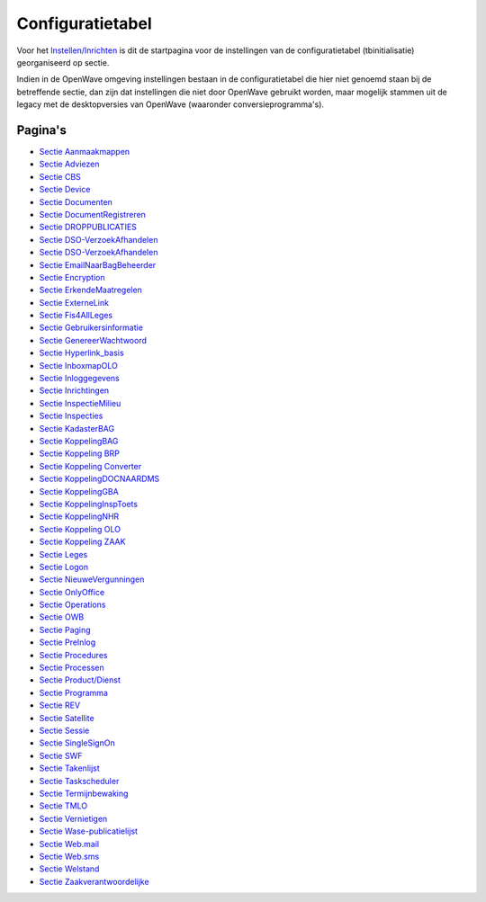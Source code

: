 Configuratietabel
=================

Voor het `Instellen/Inrichten </docs/instellen_inrichten.md>`__ is dit
de startpagina voor de instellingen van de configuratietabel
(tbinitialisatie) georganiseerd op sectie.

Indien in de OpenWave omgeving instellingen bestaan in de
configuratietabel die hier niet genoemd staan bij de betreffende sectie,
dan zijn dat instellingen die niet door OpenWave gebruikt worden, maar
mogelijk stammen uit de legacy met de desktopversies van OpenWave
(waaronder conversieprogramma's).

Pagina's
--------

-  `Sectie
   Aanmaakmappen </docs/instellen_inrichten/configuratie/sectie_aanmaakmappen.md>`__
-  `Sectie
   Adviezen </docs/instellen_inrichten/configuratie/sectie_adviezen.md>`__
-  `Sectie CBS </docs/instellen_inrichten/configuratie/sectie_cbs.md>`__
-  `Sectie
   Device </docs/instellen_inrichten/configuratie/sectie_device.md>`__
-  `Sectie
   Documenten </docs/instellen_inrichten/configuratie/sectie_documenten.md>`__
-  `Sectie
   DocumentRegistreren </docs/instellen_inrichten/configuratie/sectie_documentregistreren.md>`__
-  `Sectie
   DROPPUBLICATIES </docs/instellen_inrichten/configuratie/sectie_droppubliceren.md>`__
-  `Sectie
   DSO-VerzoekAfhandelen </docs/instellen_inrichten/configuratie/sectie_dso-verzoekafhandelen.md>`__
-  `Sectie
   DSO-VerzoekAfhandelen </docs/instellen_inrichten/configuratie/sectie_dso-verzoekafhandelen.md>`__
-  `Sectie
   EmailNaarBagBeheerder </docs/instellen_inrichten/configuratie/sectie_emailnaarbagbeheerder.md>`__
-  `Sectie
   Encryption </docs/instellen_inrichten/configuratie/sectie_encryption.md>`__
-  `Sectie
   ErkendeMaatregelen </docs/instellen_inrichten/configuratie/sectie_erkendemaatregelen.md>`__
-  `Sectie
   ExterneLink </docs/instellen_inrichten/configuratie/sectie_externelink.md>`__
-  `Sectie
   Fis4AllLeges </docs/instellen_inrichten/configuratie/sectie_fis4allleges.md>`__
-  `Sectie
   Gebruikersinformatie </docs/instellen_inrichten/configuratie/sectie_gebruikersinformatie.md>`__
-  `Sectie
   GenereerWachtwoord </docs/instellen_inrichten/configuratie/sectie_genereerwachtwoord.md>`__
-  `Sectie
   Hyperlink_basis </docs/instellen_inrichten/configuratie/sectie_hyperlink_basis.md>`__
-  `Sectie
   InboxmapOLO </docs/instellen_inrichten/configuratie/sectie_inboxmapolo.md>`__
-  `Sectie
   Inloggegevens </docs/instellen_inrichten/configuratie/sectie_inloggegevens.md>`__
-  `Sectie
   Inrichtingen </docs/instellen_inrichten/configuratie/sectie_inrichtingen.md>`__
-  `Sectie
   InspectieMilieu </docs/instellen_inrichten/configuratie/sectie_inspectiemilieu.md>`__
-  `Sectie
   Inspecties </docs/instellen_inrichten/configuratie/sectie_inspecties.md>`__
-  `Sectie
   KadasterBAG </docs/instellen_inrichten/configuratie/sectie_kadasterbag.md>`__
-  `Sectie
   KoppelingBAG </docs/instellen_inrichten/configuratie/sectie_koppelingbag.md>`__
-  `Sectie Koppeling
   BRP </docs/instellen_inrichten/configuratie/sectie_koppelingbrp.md>`__
-  `Sectie Koppeling
   Converter </docs/instellen_inrichten/configuratie/sectie_koppeling_converter.md>`__
-  `Sectie
   KoppelingDOCNAARDMS </docs/instellen_inrichten/configuratie/sectie_koppelingdocnaardms.md>`__
-  `Sectie
   KoppelingGBA </docs/instellen_inrichten/configuratie/sectie_koppelinggba.md>`__
-  `Sectie
   KoppelingInspToets </docs/instellen_inrichten/configuratie/sectie_koppelinginsptoets.md>`__
-  `Sectie
   KoppelingNHR </docs/instellen_inrichten/configuratie/sectie_koppelingnhr.md>`__
-  `Sectie Koppeling
   OLO </docs/instellen_inrichten/configuratie/sectie_koppeling_olo.md>`__
-  `Sectie Koppeling
   ZAAK </docs/instellen_inrichten/configuratie/sectie_koppeling_zaak.md>`__
-  `Sectie
   Leges </docs/instellen_inrichten/configuratie/sectie_leges.md>`__
-  `Sectie
   Logon </docs/instellen_inrichten/configuratie/sectie_logon.md>`__
-  `Sectie
   NieuweVergunningen </docs/instellen_inrichten/configuratie/sectie_nieuwevergunningen.md>`__
-  `Sectie
   OnlyOffice </docs/instellen_inrichten/configuratie/sectie_onlyoffice.md>`__
-  `Sectie
   Operations </docs/instellen_inrichten/configuratie/sectie_operations.md>`__
-  `Sectie OWB </docs/instellen_inrichten/configuratie/sectie_owb.md>`__
-  `Sectie
   Paging </docs/instellen_inrichten/configuratie/sectie_paging.md>`__
-  `Sectie
   PreInlog </docs/instellen_inrichten/configuratie/sectie_prelog.md>`__
-  `Sectie
   Procedures </docs/instellen_inrichten/configuratie/sectie_procedures.md>`__
-  `Sectie
   Processen </docs/instellen_inrichten/configuratie/sectie_processen.md>`__
-  `Sectie
   Product/Dienst </docs/instellen_inrichten/configuratie/sectie_product_dienst.md>`__
-  `Sectie
   Programma </docs/instellen_inrichten/configuratie/sectie_programma.md>`__
-  `Sectie REV </docs/instellen_inrichten/configuratie/sectie_rev.md>`__
-  `Sectie
   Satellite </docs/instellen_inrichten/configuratie/sectie_satellite.md>`__
-  `Sectie
   Sessie </docs/instellen_inrichten/configuratie/sectie_sessie.md>`__
-  `Sectie
   SingleSignOn </docs/instellen_inrichten/configuratie/sectie_singlesignon.md>`__
-  `Sectie SWF </docs/instellen_inrichten/configuratie/sectie_swf.md>`__
-  `Sectie
   Takenlijst </docs/instellen_inrichten/configuratie/sectie_takenlijst.md>`__
-  `Sectie
   Taskscheduler </docs/instellen_inrichten/configuratie/sectie_taskscheduler.md>`__
-  `Sectie
   Termijnbewaking </docs/instellen_inrichten/configuratie/sectie_termijnbewaking.md>`__
-  `Sectie
   TMLO </docs/instellen_inrichten/configuratie/sectie_tmlo.md>`__
-  `Sectie
   Vernietigen </docs/instellen_inrichten/configuratie/sectie_vernietigen.md>`__
-  `Sectie
   Wase-publicatielijst </docs/instellen_inrichten/configuratie/sectie_wase-publicatieijst.md>`__
-  `Sectie
   Web.mail </docs/instellen_inrichten/configuratie/sectie_web.mail.md>`__
-  `Sectie
   Web.sms </docs/instellen_inrichten/configuratie/sectie_web.sms.md>`__
-  `Sectie
   Welstand </docs/instellen_inrichten/configuratie/sectie_welstand.md>`__
-  `Sectie
   Zaakverantwoordelijke </docs/instellen_inrichten/configuratie/sectie_zaakverantwoordelijke.md>`__

